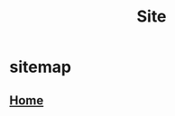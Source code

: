 #+title: Site

* sitemap
**  [[file:src/web.lisp::defroute ("/db/image/:hash" :method :PATCH) (&key hash _parsed][Home]]
